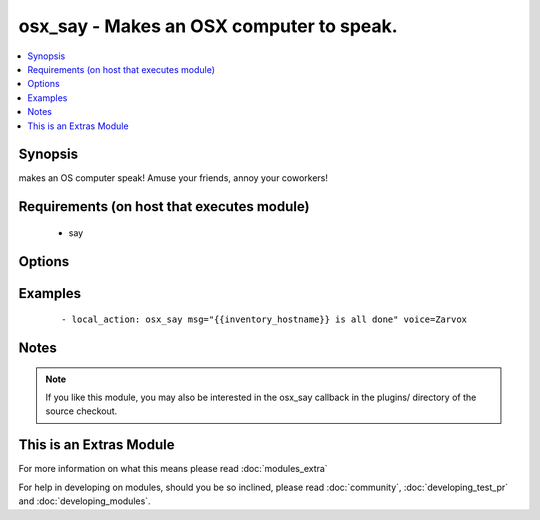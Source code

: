 .. _osx_say:


osx_say - Makes an OSX computer to speak.
+++++++++++++++++++++++++++++++++++++++++



.. contents::
   :local:
   :depth: 1


Synopsis
--------

makes an OS computer speak!  Amuse your friends, annoy your coworkers!


Requirements (on host that executes module)
-------------------------------------------

  * say


Options
-------

.. raw:: html

    <table border=1 cellpadding=4>
    <tr>
    <th class="head">parameter</th>
    <th class="head">required</th>
    <th class="head">default</th>
    <th class="head">choices</th>
    <th class="head">comments</th>
    </tr>
            <tr>
    <td>msg<br/><div style="font-size: small;"></div></td>
    <td>yes</td>
    <td></td>
        <td><ul></ul></td>
        <td><div>What to say</div></td></tr>
            <tr>
    <td>voice<br/><div style="font-size: small;"></div></td>
    <td>no</td>
    <td></td>
        <td><ul></ul></td>
        <td><div>What voice to use</div></td></tr>
        </table>
    </br>



Examples
--------

 ::

    - local_action: osx_say msg="{{inventory_hostname}} is all done" voice=Zarvox


Notes
-----

.. note:: If you like this module, you may also be interested in the osx_say callback in the plugins/ directory of the source checkout.


    
This is an Extras Module
------------------------

For more information on what this means please read :doc:`modules_extra`

    
For help in developing on modules, should you be so inclined, please read :doc:`community`, :doc:`developing_test_pr` and :doc:`developing_modules`.

